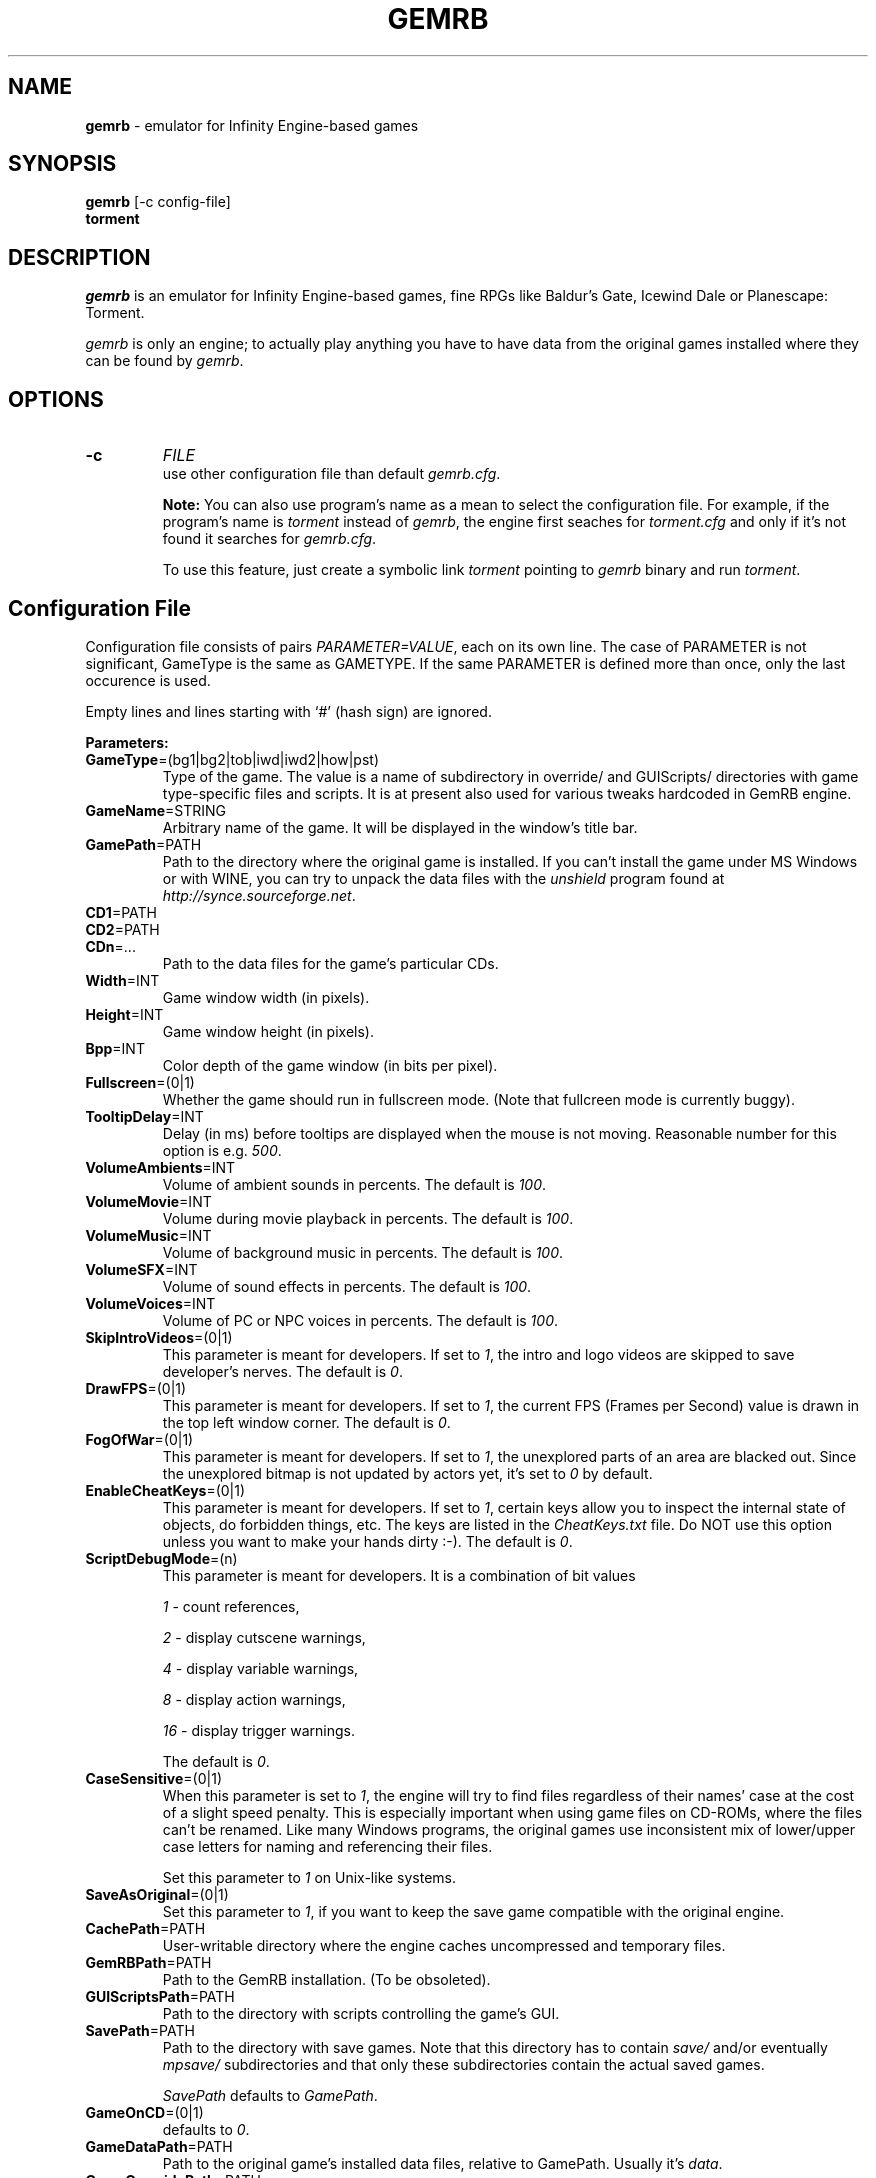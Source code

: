 .\"Title and section
.TH GEMRB 1

.\"###################################################
.SH NAME 
.B gemrb
\- emulator for Infinity Engine-based games

.\"###################################################
.SH SYNOPSIS
.B gemrb
[-c config-file]
.br
.B torment
.br

.\"###################################################
.SH DESCRIPTION
.I gemrb
is an emulator for Infinity Engine-based games, fine RPGs like Baldur's Gate,
Icewind Dale or Planescape: Torment. 

.I gemrb
is only an engine; to actually play anything you have to have 
data from the original games installed where they can be found by 
.IR gemrb .

.\"###################################################
.SH OPTIONS
.TP
.B \-c
.I FILE
.br
use other configuration file than default
.IR gemrb.cfg .  

.B Note:
You can also use program's name as a mean to select the configuration file.
For example, if the program's name is 
.I torment 
instead of
.IR gemrb ,
the engine first seaches for 
.I torment.cfg 
and only if it's not found it searches for 
.IR gemrb.cfg .

To use this feature, just create a symbolic link
.I torment
pointing to
.I gemrb
binary and run
.IR torment .

.\"###################################################
.SH Configuration File
.PD 0
Configuration file consists of pairs
.IR PARAMETER=VALUE ,
each on its own line. The case of PARAMETER is not significant, 
GameType is the same as GAMETYPE. If the same PARAMETER is defined 
more than once, only the last occurence is used.

Empty lines and lines starting with `#' (hash sign) are ignored.

.B Parameters:

.TP
.BR GameType =(bg1|bg2|tob|iwd|iwd2|how|pst)
Type of the game. The value is a name of subdirectory in override/ 
and GUIScripts/ directories
with game type-specific files and scripts. It is at present also used
for various tweaks hardcoded in GemRB engine.

.TP
.BR GameName =STRING
Arbitrary name of the game. It will be displayed in the window's title bar.

.TP
.BR GamePath =PATH
Path to the directory where the original game is installed. If you can't
install the game under MS Windows or with WINE, you can try to unpack the data files
with the
.I unshield
program found at 
.IR http://synce.sourceforge.net .

.TP
.BR CD1 =PATH
.TP
.BR CD2 =PATH
.TP
.BR CDn =...
Path to the data files for the game's particular CDs.

.\".TP
.\".BR INIConfig =FILE
.\"Name of the game's INI file, relative to 
.\".IR GamePath .
.\"E.g. for Baldur's Gate game it is baldur.ini.


.TP
.BR Width =INT
Game window width (in pixels).

.TP
.BR Height =INT
Game window height (in pixels).

.TP
.BR Bpp =INT
Color depth of the game window (in bits per pixel).

.TP
.BR Fullscreen =(0|1)
Whether the game should run in fullscreen mode. (Note that fullcreen mode is
currently buggy).

.\".TP
.\".BR ForceStereo =(0|1)
.\"Some older games such as BG1 and PST need this parameter to be 
.\".IR 1 .
.\"For other game types set it to
.\".IR 0 .

.TP
.BR TooltipDelay =INT
Delay (in ms) before tooltips are displayed when the mouse is not moving.
Reasonable number for this option is e.g.
.IR 500 .

.TP
.BR VolumeAmbients =INT
Volume of ambient sounds in percents. The default is
.IR 100 .

.TP
.BR VolumeMovie =INT
Volume during movie playback in percents. The default is
.IR 100 .

.TP
.BR VolumeMusic =INT
Volume of background music in percents. The default is
.IR 100 .

.TP
.BR VolumeSFX =INT
Volume of sound effects in percents. The default is
.IR 100 .

.TP
.BR VolumeVoices =INT
Volume of PC or NPC voices in percents. The default is
.IR 100 .


.TP
.BR SkipIntroVideos =(0|1)
This parameter is meant for developers. If set to
.IR 1 ,
the intro and logo videos are skipped to save developer's nerves. The default is
.IR 0 .

.TP
.BR DrawFPS =(0|1)
This parameter is meant for developers. If set to
.IR 1 ,
the current FPS (Frames per Second) value is drawn in the top left window corner. The default is
.IR 0 .

.TP
.BR FogOfWar =(0|1)
This parameter is meant for developers. If set to
.IR 1 ,
the unexplored parts of an area are blacked out. Since the unexplored bitmap is
not updated by actors yet, it's set to
.I 0 
by default.

.TP
.BR EnableCheatKeys =(0|1)
This parameter is meant for developers. If set to
.IR 1 ,
certain keys allow you to inspect the internal state of objects, do forbidden things, etc.
The keys are listed in the
.I CheatKeys.txt
file. Do NOT use this option unless you want to make your hands dirty :-). The default is
.IR 0 .

.TP
.BR ScriptDebugMode =(n)
This parameter is meant for developers. It is a combination of bit values

.IR 1
- count references,

.IR 2
- display cutscene warnings,

.IR 4
- display variable warnings,

.IR 8
- display action warnings,

.IR 16
- display trigger warnings.

The default is
.IR 0 .

.TP
.BR CaseSensitive =(0|1)
When 
this parameter is set to 
.IR 1 ,
the engine will try to find files regardless of their names' case at the cost
of a slight speed penalty. This is especially important when using
game files on CD-ROMs, where the files can't be renamed. Like 
many Windows programs, the original games use inconsistent mix
of lower/upper case letters for naming and referencing their files. 

Set this parameter to 
.I 1
on Unix-like systems.

.TP
.BR SaveAsOriginal =(0|1)
Set this parameter to
.IR 1 ,
if you want to keep the save game compatible with the original engine.

.TP
.BR CachePath =PATH
User-writable directory where the engine caches uncompressed and temporary
files.

.TP
.BR GemRBPath =PATH
Path to the GemRB installation. (To be obsoleted).

.TP
.BR GUIScriptsPath =PATH
Path to the directory with scripts controlling the game's GUI. 

.TP
.BR SavePath =PATH
Path to the directory with save games. Note that this directory has to
contain 
.I save/
and/or eventually
.I mpsave/
subdirectories and that only these subdirectories contain the actual
saved games.

.I SavePath
defaults to
.IR GamePath .

.TP
.BR GameOnCD =(0|1)
defaults to
.IR 0 .


.TP
.BR GameDataPath =PATH
Path to the original game's installed data files, relative to GamePath.
Usually it's 
.IR data .


.TP
.BR GameOverridePath =PATH
Path to the original game's override dir, relative to GamePath.
Usually it's 
.IR override .
Original games use this directory to place last-minute patches.

.TP
.BR GemRBOverridePath =PATH
Path where gemrb looks for its game override directory.
It defaults to
.IR GemRBPath .
The original games hardcoded this information in the engine.


.\"###################################################
.SH FILES
.PD 0
.TP 20
.B /usr/local/etc/gemrb.cfg
system-wide configuration file

.TP
.B /usr/local/share/gemrb/override/
directory with 
.IR gemrb -distributed
data files. These used to be hardcoded in the original engine. The files
are sorted into directories for specific games.

.TP
.B /usr/local/share/gemrb/GUIScripts/
directory with Python scripts providing GUI setup and interaction. The files
are sorted into directories for specific games.

.TP
.B ~/.gemrb/gemrb.cfg
.TP
.B ~/.gemrb/override/
.TP
.B ~/.gemrb/GUIScripts/
user's own configuration and data files.
.TP
.B ~/.gemrb/cache/
cache directory
.PD

.\"###################################################
.SH BUGS
Many.
.I gemrb
is still in an early development stage and not nearly complete. 

If you stumble over something which is supposed to work, either make a bug report
at http://sourceforge.net/projects/gemrb or come to IRC channel 
.I #GemRB
at FreeNode.

.\"###################################################
.SH AUTHOR
The GemRB Project development team at http://gemrb.sourceforge.net

.\"###################################################
.SH COPYING
Copyright (C) 2003-2008 The GemRB Project

This program is free software; you can redistribute it and/or
modify it under the terms of the GNU General Public License
as published by the Free Software Foundation; either version 2
of the License, or (at your option) any later version.

This program is distributed in the hope that it will be useful,
but WITHOUT ANY WARRANTY; without even the implied warranty of
MERCHANTABILITY or FITNESS FOR A PARTICULAR PURPOSE.  See the
GNU General Public License for more details.

You should have received a copy of the GNU General Public License
along with this program; if not, write to the Free Software
Foundation, Inc., 59 Temple Place - Suite 330, Boston, MA  02111-1307, USA.

.\"###################################################
.\"End of file gemrb.man
